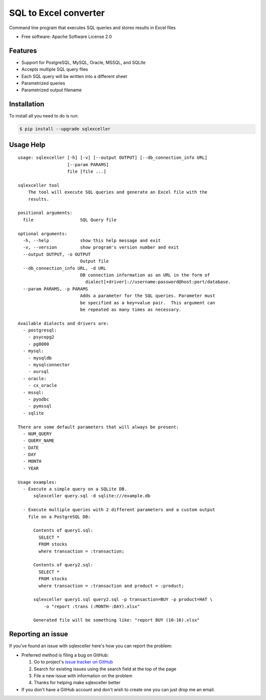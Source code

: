 ===============================
SQL to Excel converter
===============================


.. image:: https://img.shields.io/pypi/v/sqlexceller.svg
        :target: https://pypi.python.org/pypi/sqlexceller

.. image:: https://img.shields.io/pypi/pyversions/sqlexceller.svg
         :target: https://pypi.python.org/pypi/sqlexceller

.. image:: https://img.shields.io/:license-apache-blue.svg
         :target: http://www.apache.org/licenses/LICENSE-2.0

Command line program that executes SQL queries and stores results in Excel files


* Free software: Apache Software License 2.0


Features
--------

* Support for PostgreSQL, MySQL, Oracle, MSSQL, and SQLite
* Accepts multiple SQL query files
* Each SQL query will be written into a different sheet
* Parametrized queries
* Parametrized output filename

Installation
------------

To install all you need to do is run:

.. code-block:: bash

    $ pip install --upgrade sqlexceller

Usage Help
----------
::

  usage: sqlexceller [-h] [-v] [--output OUTPUT] [--db_connection_info URL]
                     [--param PARAMS]
                     file [file ...]

  sqlexceller tool
      The tool will execute SQL queries and generate an Excel file with the
      results.

  positional arguments:
    file                  SQL Query file

  optional arguments:
    -h, --help            show this help message and exit
    -v, --version         show program's version number and exit
    --output OUTPUT, -o OUTPUT
                          Output file
    --db_connection_info URL, -d URL
                          DB connection information as an URL in the form of
                            dialect[+driver]://username:password@host:port/database.
    --param PARAMS, -p PARAMS
                          Adds a parameter for the SQL queries. Parameter must
                          be specified as a key=value pair.  This argument can
                          be repeated as many times as necessary.

  Available dialects and drivers are:
    - postgresql:
      - psycopg2
      - pg8000
    - mysql:
      - mysqldb
      - mysqlconnector
      - oursql
    - oracle:
      - cx_oracle
    - mssql:
      - pyodbc
      - pymssql
    - sqlite

  There are some default parameters that will always be present:
    - NUM_QUERY
    - QUERY_NAME
    - DATE
    - DAY
    - MONTH
    - YEAR

  Usage examples:
    - Execute a simple query on a SQLite DB.
        sqlexceller query.sql -d sqlite:///example.db

    - Execute multiple queries with 2 different parameters and a custom output
      file on a PostgreSQL DB:

        Contents of query1.sql:
          SELECT *
          FROM stocks
          where transaction = :transaction;

        Contents of query2.sql:
          SELECT *
          FROM stocks
          where transaction = :transaction and product = :product;

        sqlexceller query1.sql query2.sql -p transaction=BUY -p product=HAT \
            -o "report :trans (:MONTH-:DAY).xlsx"

        Generated file will be something like: "report BUY (10-16).xlsx"

Reporting an issue
------------------

If you've found an issue with sqlexceller here's how you can report the problem:

- Preferred method is filing a bug on GitHub:

  1. Go to project's `issue tracker on GitHub`_
  2. Search for existing issues using the search field at the top of the page
  3. File a new issue with information on the problem
  4. Thanks for helping make sqlexceller better

- If you don't have a GitHub account and don't wish to create one you can just
  drop me an email.


.. _issue tracker on GitHub: https://github.com/Akrog/sqlexceller/issues
